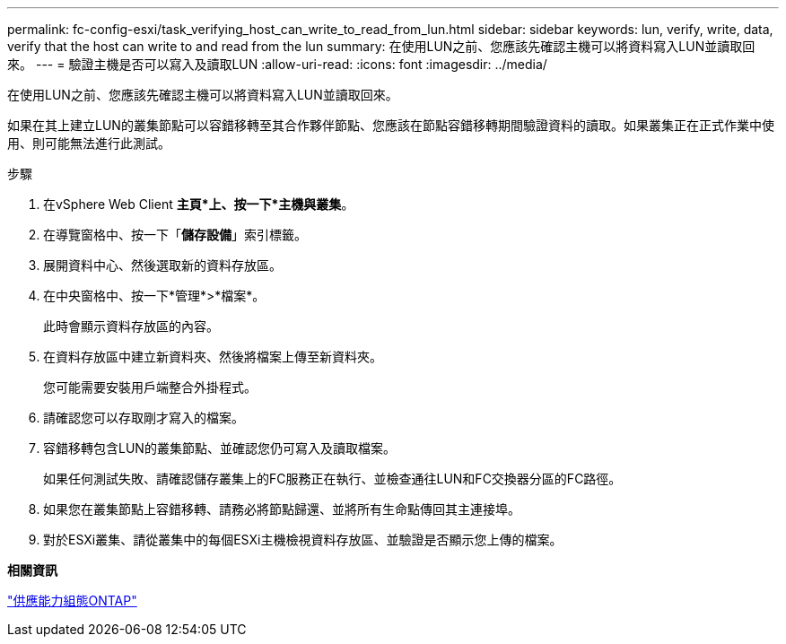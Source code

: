 ---
permalink: fc-config-esxi/task_verifying_host_can_write_to_read_from_lun.html 
sidebar: sidebar 
keywords: lun, verify, write, data, verify that the host can write to and read from the lun 
summary: 在使用LUN之前、您應該先確認主機可以將資料寫入LUN並讀取回來。 
---
= 驗證主機是否可以寫入及讀取LUN
:allow-uri-read: 
:icons: font
:imagesdir: ../media/


[role="lead"]
在使用LUN之前、您應該先確認主機可以將資料寫入LUN並讀取回來。

如果在其上建立LUN的叢集節點可以容錯移轉至其合作夥伴節點、您應該在節點容錯移轉期間驗證資料的讀取。如果叢集正在正式作業中使用、則可能無法進行此測試。

.步驟
. 在vSphere Web Client *主頁*上、按一下*主機與叢集*。
. 在導覽窗格中、按一下「*儲存設備*」索引標籤。
. 展開資料中心、然後選取新的資料存放區。
. 在中央窗格中、按一下*管理*>*檔案*。
+
此時會顯示資料存放區的內容。

. 在資料存放區中建立新資料夾、然後將檔案上傳至新資料夾。
+
您可能需要安裝用戶端整合外掛程式。

. 請確認您可以存取剛才寫入的檔案。
. 容錯移轉包含LUN的叢集節點、並確認您仍可寫入及讀取檔案。
+
如果任何測試失敗、請確認儲存叢集上的FC服務正在執行、並檢查通往LUN和FC交換器分區的FC路徑。

. 如果您在叢集節點上容錯移轉、請務必將節點歸還、並將所有生命點傳回其主連接埠。
. 對於ESXi叢集、請從叢集中的每個ESXi主機檢視資料存放區、並驗證是否顯示您上傳的檔案。


*相關資訊*

https://docs.netapp.com/us-en/ontap/high-availability/index.html["供應能力組態ONTAP"]
